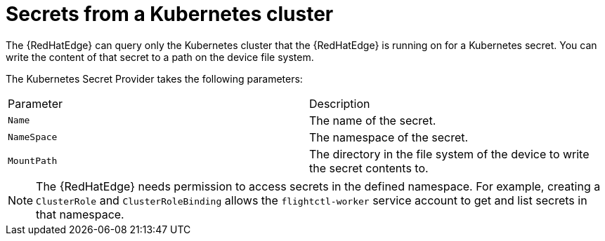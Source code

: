 [id="edge-manager-k8s-cluster"]

= Secrets from a Kubernetes cluster

The {RedHatEdge} can query only the Kubernetes cluster that the {RedHatEdge} is running on for a Kubernetes secret.
You can write the content of that secret to a path on the device file system.

The Kubernetes Secret Provider takes the following parameters:

|===
|Parameter|Description
|`Name`|The name of the secret.

|`NameSpace`|The namespace of the secret.

|`MountPath`|The directory in the file system of the device to write the secret contents to.
|===

[NOTE]
====
The {RedHatEdge} needs permission to access secrets in the defined namespace.
For example, creating a `ClusterRole` and `ClusterRoleBinding` allows the `flightctl-worker` service account to get and list secrets in that namespace.
====

